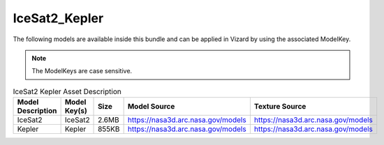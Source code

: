 .. _assetIceSat2_Kepler:


IceSat2_Kepler
==============

The following models are available inside this bundle and can be applied in Vizard by using
the associated ModelKey.

.. note::

    The ModelKeys are case sensitive.

.. list-table:: IceSat2 Kepler Asset Description
    :widths: 20 20 10 30 20
    :header-rows: 1

    * - Model Description
      - Model Key(s)
      - Size
      - Model Source
      - Texture Source
    * - IceSat2
      - IceSat2
      - 2.6MB
      - https://nasa3d.arc.nasa.gov/models
      - https://nasa3d.arc.nasa.gov/models
    * - Kepler
      - Kepler
      - 855KB
      - https://nasa3d.arc.nasa.gov/models
      - https://nasa3d.arc.nasa.gov/models
